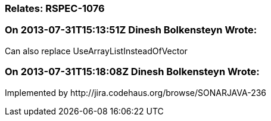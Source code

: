 === Relates: RSPEC-1076

=== On 2013-07-31T15:13:51Z Dinesh Bolkensteyn Wrote:
Can also replace UseArrayListInsteadOfVector

=== On 2013-07-31T15:18:08Z Dinesh Bolkensteyn Wrote:
Implemented by \http://jira.codehaus.org/browse/SONARJAVA-236

